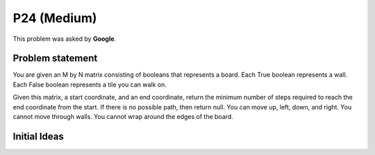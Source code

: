 P24 (Medium)
============

This problem was asked by **Google**.

=================
Problem statement
=================

You are given an M by N matrix consisting of booleans that represents a board. Each True boolean represents a wall. Each False boolean represents a tile you can walk on.

Given this matrix, a start coordinate, and an end coordinate, return the minimum number of steps required to reach the end coordinate from the start. If there is no possible path, then return null. You can move up, left, down, and right. You cannot move through walls. You cannot wrap around the edges of the board.

=================
Initial Ideas
=================
